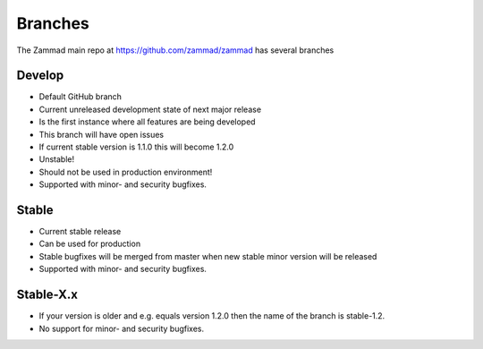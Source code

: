Branches
********

The Zammad main repo at https://github.com/zammad/zammad has several branches

Develop
=======

* Default GitHub branch
* Current unreleased development state of next major release
* Is the first instance where all features are being developed
* This branch will have open issues
* If current stable version is 1.1.0 this will become 1.2.0
* Unstable!
* Should not be used in production environment!
* Supported with minor- and security bugfixes.

Stable
======

* Current stable release
* Can be used for production
* Stable bugfixes will be merged from master when new stable minor version will be released
* Supported with minor- and security bugfixes.

Stable-X.x
==========

* If your version is older and e.g. equals version 1.2.0 then the name of the branch is stable-1.2.
* No support for minor- and security bugfixes.

